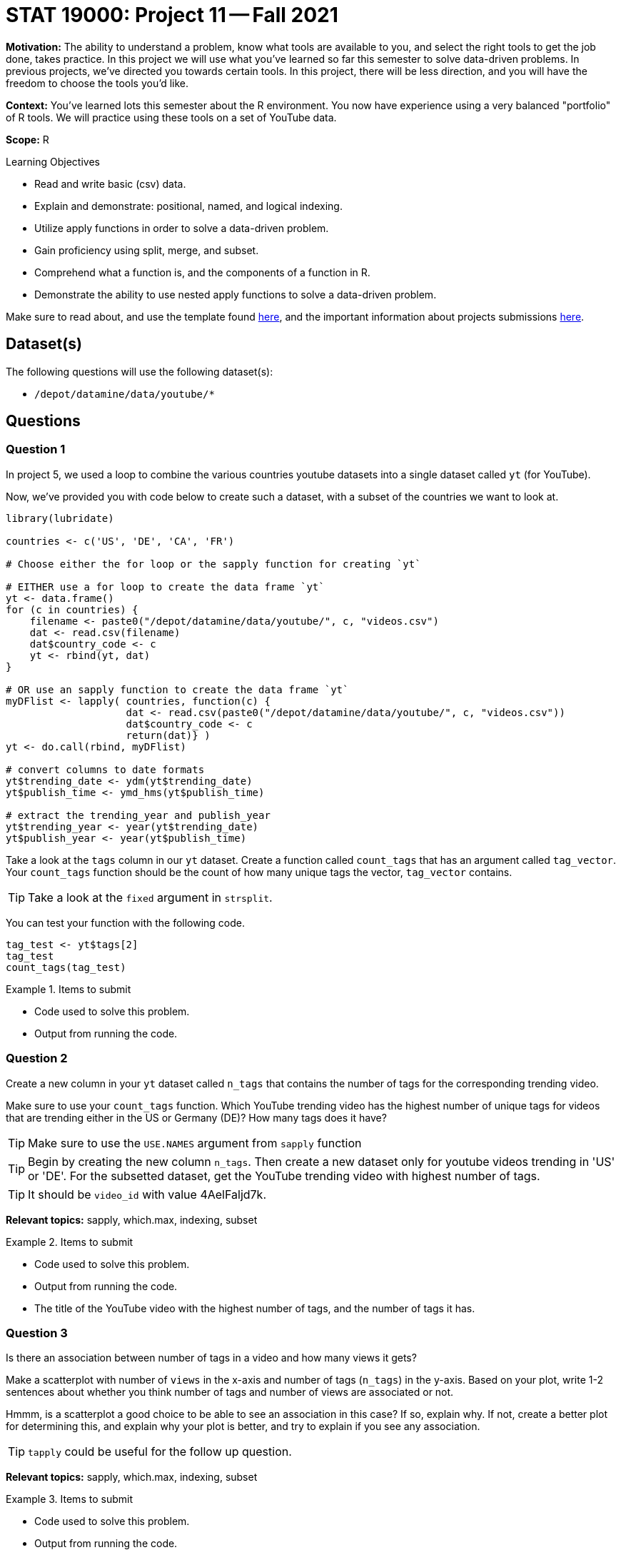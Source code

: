 = STAT 19000: Project 11 -- Fall 2021

**Motivation:** The ability to understand a problem, know what tools are available to you, and select the right tools to get the job done, takes practice. In this project we will use what you've learned so far this semester to solve data-driven problems. In previous projects, we've directed you towards certain tools. In this project, there will be less direction, and you will have the freedom to choose the tools you'd like.

**Context:** You've learned lots this semester about the R environment. You now have experience using a very balanced "portfolio" of R tools. We will practice using these tools on a set of YouTube data.

**Scope:** R

.Learning Objectives
****
- Read and write basic (csv) data.
- Explain and demonstrate: positional, named, and logical indexing.
- Utilize apply functions in order to solve a data-driven problem.
- Gain proficiency using split, merge, and subset.
- Comprehend what a function is, and the components of a function in R.
- Demonstrate the ability to use nested apply functions to solve a data-driven problem.
****

Make sure to read about, and use the template found xref:templates.adoc[here], and the important information about projects submissions xref:submissions.adoc[here].

== Dataset(s)

The following questions will use the following dataset(s):

- `/depot/datamine/data/youtube/*`

== Questions

=== Question 1

In project 5, we used a loop to combine the various countries youtube datasets into a single dataset called `yt` (for YouTube). 

Now, we've provided you with code below to create such a dataset, with a subset of the countries we want to look at.

[source,r]
----
library(lubridate)

countries <- c('US', 'DE', 'CA', 'FR')

# Choose either the for loop or the sapply function for creating `yt`

# EITHER use a for loop to create the data frame `yt`
yt <- data.frame()
for (c in countries) {
    filename <- paste0("/depot/datamine/data/youtube/", c, "videos.csv")
    dat <- read.csv(filename)
    dat$country_code <- c
    yt <- rbind(yt, dat)
}

# OR use an sapply function to create the data frame `yt`
myDFlist <- lapply( countries, function(c) {
                    dat <- read.csv(paste0("/depot/datamine/data/youtube/", c, "videos.csv"))
                    dat$country_code <- c
                    return(dat)} )
yt <- do.call(rbind, myDFlist)

# convert columns to date formats
yt$trending_date <- ydm(yt$trending_date)
yt$publish_time <- ymd_hms(yt$publish_time)

# extract the trending_year and publish_year
yt$trending_year <- year(yt$trending_date)
yt$publish_year <- year(yt$publish_time)
----

Take a look at the `tags` column in our `yt` dataset. Create a function called `count_tags` that has an argument called `tag_vector`. Your `count_tags` function should be the count of how many unique tags the vector, `tag_vector` contains. 

[TIP]
====
Take a look at the `fixed` argument in `strsplit`.
==== 

You can test your function with the following code.

[source,r]
----
tag_test <- yt$tags[2]
tag_test
count_tags(tag_test)
----

.Items to submit
====
- Code used to solve this problem.
- Output from running the code.
====

=== Question 2

Create a new column in your `yt` dataset called `n_tags` that contains the number of tags for the corresponding trending video.

Make sure to use your `count_tags` function. Which YouTube trending video has the highest number of unique tags for videos that are trending either in the US or Germany (DE)? How many tags does it have?

[TIP]
====
Make sure to use the `USE.NAMES` argument from `sapply` function
====

[TIP]
====
Begin by creating the new column `n_tags`. Then create a new dataset only for youtube videos trending in 'US' or 'DE'. For the subsetted dataset, get the YouTube trending video with highest number of tags.
====

[TIP]
====
It should be `video_id` with value 4AelFaljd7k.
====

**Relevant topics:** sapply, which.max, indexing, subset

.Items to submit
====
- Code used to solve this problem.
- Output from running the code.
- The title of the YouTube video with the highest number of tags, and the number of tags it has.
====

=== Question 3

Is there an association between number of tags in a video and how many views it gets?

Make a scatterplot with number of `views` in the x-axis and number of tags (`n_tags`) in the y-axis. Based on your plot, write 1-2 sentences about whether you think number of tags and number of views are associated or not.

Hmmm, is a scatterplot a good choice to be able to see an association in this case? If so, explain why. If not, create a better plot for determining this, and explain why your plot is better, and try to explain if you see any association.

[TIP]
====
`tapply` could be useful for the follow up question.
====

**Relevant topics:** sapply, which.max, indexing, subset

.Items to submit
====
- Code used to solve this problem.
- Output from running the code.
- 1-2 sentences explaining if you think number of views and number of tags a youtube video has are associated or not, and why.
====

=== Question 4

Compare the average number of views and average number of comments that the YouTube trending videos have _per trending country_.

Is there a different behavior between countries? Are the comparisons fair? To check if we are being fair, take a look at how many youtube trending videos we have per country.

**Relevant topics:** tapply, mean

.Items to submit
====
- Code used to solve this problem.
- Output from running the code.
- 1-2 sentences comparing trending countries based on average number of views and comments.
- 1-2 sentences explaining if you think we are being fair in our comparisons, and why or why not. 
====

=== Question 5

How would you compare the YouTube trending videos across the different countries? 

Make a comparison using plots and/or summary statistics. Explain what variables are you looking at, and why you are analyzing the data the way you are. Have fun with it!

[NOTE]
====
There are no right/wrong answers here. Just dig in a little bit and see what you can find.
====

.Items to submit
====
- Code used to solve this problem.
- Output from running the code.
- 1-2 sentences explaining your logic.
- 1-2 sentences comparing the countries.
====

[WARNING]
====
_Please_ make sure to double check that your submission is complete, and contains all of your code and output before submitting. If you are on a spotty internet connection, it is recommended to download your submission after submitting it to make sure what you _think_ you submitted, was what you _actually_ submitted.
====